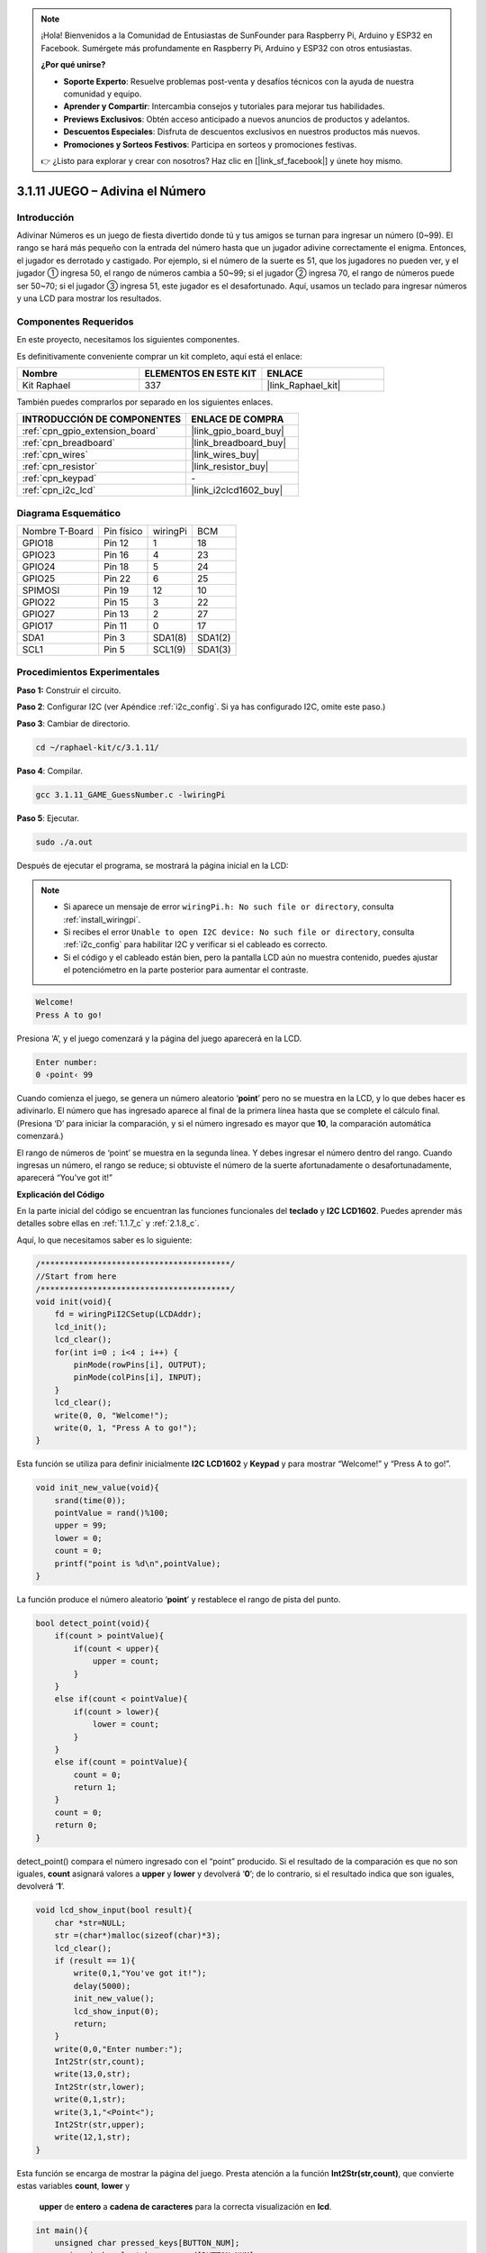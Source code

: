.. note::

    ¡Hola! Bienvenidos a la Comunidad de Entusiastas de SunFounder para Raspberry Pi, Arduino y ESP32 en Facebook. Sumérgete más profundamente en Raspberry Pi, Arduino y ESP32 con otros entusiastas.

    **¿Por qué unirse?**

    - **Soporte Experto**: Resuelve problemas post-venta y desafíos técnicos con la ayuda de nuestra comunidad y equipo.
    - **Aprender y Compartir**: Intercambia consejos y tutoriales para mejorar tus habilidades.
    - **Previews Exclusivos**: Obtén acceso anticipado a nuevos anuncios de productos y adelantos.
    - **Descuentos Especiales**: Disfruta de descuentos exclusivos en nuestros productos más nuevos.
    - **Promociones y Sorteos Festivos**: Participa en sorteos y promociones festivas.

    👉 ¿Listo para explorar y crear con nosotros? Haz clic en [|link_sf_facebook|] y únete hoy mismo.

.. _3.1.11_c_pi5:

3.1.11 JUEGO – Adivina el Número
======================================

Introducción
------------------

Adivinar Números es un juego de fiesta divertido donde tú y tus amigos se turnan 
para ingresar un número (0~99). El rango se hará más pequeño con la entrada del 
número hasta que un jugador adivine correctamente el enigma. Entonces, el jugador 
es derrotado y castigado. Por ejemplo, si el número de la suerte es 51, que los 
jugadores no pueden ver, y el jugador ① ingresa 50, el rango de números cambia a 
50~99; si el jugador ② ingresa 70, el rango de números puede ser 50~70; si el 
jugador ③ ingresa 51, este jugador es el desafortunado. Aquí, usamos un teclado 
para ingresar números y una LCD para mostrar los resultados.


Componentes Requeridos
------------------------------

En este proyecto, necesitamos los siguientes componentes.

.. image:: ../img/list_GAME_Guess_Number.png
    :align: center

Es definitivamente conveniente comprar un kit completo, aquí está el enlace:

.. list-table::
    :widths: 20 20 20
    :header-rows: 1

    *   - Nombre
        - ELEMENTOS EN ESTE KIT
        - ENLACE
    *   - Kit Raphael
        - 337
        - |link_Raphael_kit|

También puedes comprarlos por separado en los siguientes enlaces.

.. list-table::
    :widths: 30 20
    :header-rows: 1

    *   - INTRODUCCIÓN DE COMPONENTES
        - ENLACE DE COMPRA

    *   - :ref:`cpn_gpio_extension_board`
        - |link_gpio_board_buy|
    *   - :ref:`cpn_breadboard`
        - |link_breadboard_buy|
    *   - :ref:`cpn_wires`
        - |link_wires_buy|
    *   - :ref:`cpn_resistor`
        - |link_resistor_buy|
    *   - :ref:`cpn_keypad`
        - \-
    *   - :ref:`cpn_i2c_lcd`
        - |link_i2clcd1602_buy|

Diagrama Esquemático
-------------------------

============== ========== ======== =======
Nombre T-Board Pin físico wiringPi BCM
GPIO18         Pin 12     1        18
GPIO23         Pin 16     4        23
GPIO24         Pin 18     5        24
GPIO25         Pin 22     6        25
SPIMOSI        Pin 19     12       10
GPIO22         Pin 15     3        22
GPIO27         Pin 13     2        27
GPIO17         Pin 11     0        17
SDA1           Pin 3      SDA1(8)  SDA1(2)
SCL1           Pin 5      SCL1(9)  SDA1(3)
============== ========== ======== =======

.. image:: ../img/Schematic_three_one12.png
   :align: center

Procedimientos Experimentales
---------------------------------

**Paso 1:** Construir el circuito.

.. image:: ../img/image273.png

**Paso 2**: Configurar I2C (ver Apéndice :ref:`i2c_config`. Si ya has configurado I2C, omite este paso.)

**Paso 3**: Cambiar de directorio.

.. raw:: html

   <run></run>

.. code-block:: 

    cd ~/raphael-kit/c/3.1.11/

**Paso 4**: Compilar.

.. raw:: html

   <run></run>

.. code-block:: 

    gcc 3.1.11_GAME_GuessNumber.c -lwiringPi

**Paso 5**: Ejecutar.

.. raw:: html

   <run></run>

.. code-block:: 

    sudo ./a.out

Después de ejecutar el programa, se mostrará la página inicial en la LCD:

.. note::

    * Si aparece un mensaje de error ``wiringPi.h: No such file or directory``, consulta :ref:`install_wiringpi`.
    * Si recibes el error ``Unable to open I2C device: No such file or directory``, consulta :ref:`i2c_config` para habilitar I2C y verificar si el cableado es correcto.
    * Si el código y el cableado están bien, pero la pantalla LCD aún no muestra contenido, puedes ajustar el potenciómetro en la parte posterior para aumentar el contraste.

.. code-block:: 

   Welcome!
   Press A to go!

Presiona ‘A’, y el juego comenzará y la página del juego aparecerá en la LCD.

.. code-block:: 

   Enter number:
   0 ‹point‹ 99

Cuando comienza el juego, se genera un número aleatorio ‘\ **point**\ ’ pero no se 
muestra en la LCD, y lo que debes hacer es adivinarlo. El número que has ingresado 
aparece al final de la primera línea hasta que se complete el cálculo final. 
(Presiona ‘D’ para iniciar la comparación, y si el número ingresado es mayor que **10**, 
la comparación automática comenzará.)

El rango de números de ‘point’ se muestra en la segunda línea. Y debes ingresar el número 
dentro del rango. Cuando ingresas un número, el rango se reduce; si obtuviste el número 
de la suerte afortunadamente o desafortunadamente, aparecerá “You've got it!”

**Explicación del Código**

En la parte inicial del código se encuentran las funciones funcionales del **teclado** 
y **I2C LCD1602**. Puedes aprender más detalles sobre ellas en :ref:`1.1.7_c` y :ref:`2.1.8_c`.

Aquí, lo que necesitamos saber es lo siguiente:

.. code-block:: c

    /****************************************/
    //Start from here
    /****************************************/
    void init(void){
        fd = wiringPiI2CSetup(LCDAddr);
        lcd_init();
        lcd_clear();
        for(int i=0 ; i<4 ; i++) {
            pinMode(rowPins[i], OUTPUT);
            pinMode(colPins[i], INPUT);
        }
        lcd_clear();
        write(0, 0, "Welcome!");
        write(0, 1, "Press A to go!");
    }

Esta función se utiliza para definir inicialmente **I2C LCD1602** y **Keypad** 
y para mostrar “Welcome!” y “Press A to go!”.

.. code-block:: c

    void init_new_value(void){
        srand(time(0));
        pointValue = rand()%100;
        upper = 99;
        lower = 0;
        count = 0;
        printf("point is %d\n",pointValue);
    }

La función produce el número aleatorio ‘\ **point**\ ’ y restablece el rango de pista del punto.

.. code-block:: c

    bool detect_point(void){
        if(count > pointValue){
            if(count < upper){
                upper = count;
            }
        }
        else if(count < pointValue){
            if(count > lower){
                lower = count;
            }
        }
        else if(count = pointValue){
            count = 0;
            return 1;
        }
        count = 0;
        return 0;
    }

detect_point() compara el número ingresado con el “point” producido. 
Si el resultado de la comparación es que no son iguales, **count** 
asignará valores a **upper** y **lower** y devolverá ‘\ **0**\ ’; 
de lo contrario, si el resultado indica que son iguales, devolverá ‘\ **1**\ ’.

.. code-block:: c

    void lcd_show_input(bool result){
        char *str=NULL;
        str =(char*)malloc(sizeof(char)*3);
        lcd_clear();
        if (result == 1){
            write(0,1,"You've got it!");
            delay(5000);
            init_new_value();
            lcd_show_input(0);
            return;
        }
        write(0,0,"Enter number:");
        Int2Str(str,count);
        write(13,0,str);
        Int2Str(str,lower);
        write(0,1,str);
        write(3,1,"<Point<");
        Int2Str(str,upper);
        write(12,1,str);
    }

Esta función se encarga de mostrar la página del juego. Presta atención a la 
función **Int2Str(str,count)**, que convierte estas variables **count**, **lower** y
 **upper** de **entero** a **cadena de caracteres** para la correcta visualización en **lcd**.

.. code-block:: c

    int main(){
        unsigned char pressed_keys[BUTTON_NUM];
        unsigned char last_key_pressed[BUTTON_NUM];
        if(wiringPiSetup() == -1){ //when initialize wiring failed,print messageto screen
            printf("setup wiringPi failed !");
            return 1; 
        }
        init();
        init_new_value();
        while(1){
            keyRead(pressed_keys);
            bool comp = keyCompare(pressed_keys, last_key_pressed);
            if (!comp){
                if(pressed_keys[0] != 0){
                    bool result = 0;
                    if(pressed_keys[0] == 'A'){
                        init_new_value();
                        lcd_show_input(0);
                    }
                    else if(pressed_keys[0] == 'D'){
                        result = detect_point();
                        lcd_show_input(result);
                    }
                    else if(pressed_keys[0] >='0' && pressed_keys[0] <= '9'){
                        count = count * 10;
                        count = count + (pressed_keys[0] - 48);
                        if (count>=10){
                            result = detect_point();
                        }
                        lcd_show_input(result);
                    }
                }
                keyCopy(last_key_pressed, pressed_keys);
            }
            delay(100);
        }
        return 0;   
    }

Main() contiene todo el proceso del programa, como se muestra a continuación:

1) Inicializa **I2C LCD1602** y **Keypad**.

2) Usa **init_new_value()** para crear un número aleatorio **0-99**.

3) Determina si se presiona el botón y obtiene la lectura del botón.

4) Si se presiona el botón ‘\ **A**\ ’, aparecerá un número aleatorio **0-99** y comenzará el juego.

5) Si se detecta que se ha presionado el botón ‘\ **D**\ ’, el programa entrará en la evaluación 
del resultado y mostrará el resultado en la LCD. Este paso ayuda a que también puedas evaluar el 
resultado cuando solo presionas un número y luego el botón ‘\ **D**\ ’.

6) Si se presiona el botón **0-9**, el valor de **count** cambiará; si **count** es mayor que
 **10**, entonces comenzará la evaluación.

7) Los cambios del juego y sus valores se muestran en **LCD1602**.

Imagen del Fenómeno
------------------------

.. image:: ../img/image274.jpeg
   :align: center